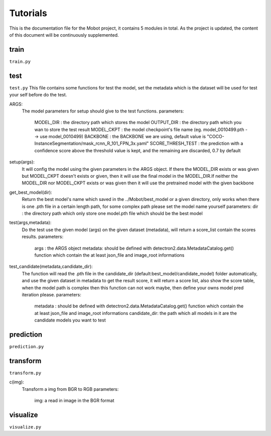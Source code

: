 Tutorials
======================================
This is the documentation file for the Mobot project, it contains 5 modules in total. As the project is updated, the content of this document will be continuously supplemented.

train
----------------------------------
``train.py``

test
----------------------------------
``test.py``
This file contains some functions for test the model, set the metadata which is the dataset will be used for test your self before do the test. 

ARGS: 
    The model parameters for setup should give to the test functions.
    parameters:
        MODEL_DIR         : the directory path which stores the model
        OUTPUT_DIR        : the directory path which you wan to store the test result 
        MODEL_CKPT        : the model checkpoint's file name (eg. model_0010499.pth --> use model_0010499)
        BACKBONE          : the BACKBONE we are using, default value is "COCO-InstanceSegmentation/mask_rcnn_R_101_FPN_3x.yaml" 
        SCORE_THRESH_TEST : the prediction with a confidence score above the threshold value is kept, and the remaining are discarded, 0.7 by default

setup(args): 
    It will config the model using the given parameters in the ARGS object. If there the MODEL_DIR exists or was given but MODEL_CKPT doesn't exists or given, then it     will use the final model in the MODEL_DIR.If neither the MODEL_DIR nor MODEL_CKPT exists or was given then it will use the pretrained model with the given backbone

get_best_model(dir): 
    Return the best model's name which saved in the ../Mobot/best_model or a given directory, only works when there is one .pth file in a certain length path, for some     complex path please set the model name yourself
    parameters:
    dir : the directory path which only store one model.pth file which should be the best model

test(args,metadata): 
    Do the test use the given model (args) on the given dataset (metadata), will return a score_list contain the scores results.
    parameters:
        args    : the ARGS object
        metadata: should be defined with detectron2.data.MetadataCatalog.get() function which contain the at least json_file and image_root informations

test_candidate(metadata,candidate_dir): 
    The function will read the .pth file in the candidate_dir (default:best_model/candidate_model) folder automatically, and use the given dataset in metadata to get the result score, it will return a score list, also show the score table, when the model path is complex then this function can not work maybe, then define your owns model pred iteration please.
    parameters:
        metadata     : should be defined with detectron2.data.MetadataCatalog.get() function which contain the at least json_file and image_root informations
        candidate_dir: the path which all models in it are the candidate models you want to test

prediction
----------------------------------
``prediction.py``

transform
----------------------------------
``transform.py``

c(img): 
    Transform a img from BGR to RGB
    parameters:
        img: a read in image in the BGR format

visualize
----------------------------------
``visualize.py``
